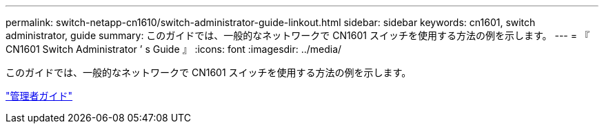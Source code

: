 ---
permalink: switch-netapp-cn1610/switch-administrator-guide-linkout.html 
sidebar: sidebar 
keywords: cn1601, switch administrator, guide 
summary: このガイドでは、一般的なネットワークで CN1601 スイッチを使用する方法の例を示します。 
---
= 『 CN1601 Switch Administrator ’ s Guide 』
:icons: font
:imagesdir: ../media/


[role="lead"]
このガイドでは、一般的なネットワークで CN1601 スイッチを使用する方法の例を示します。

https://library.netapp.com/ecm/ecm_download_file/ECMP1117844["管理者ガイド"^]
